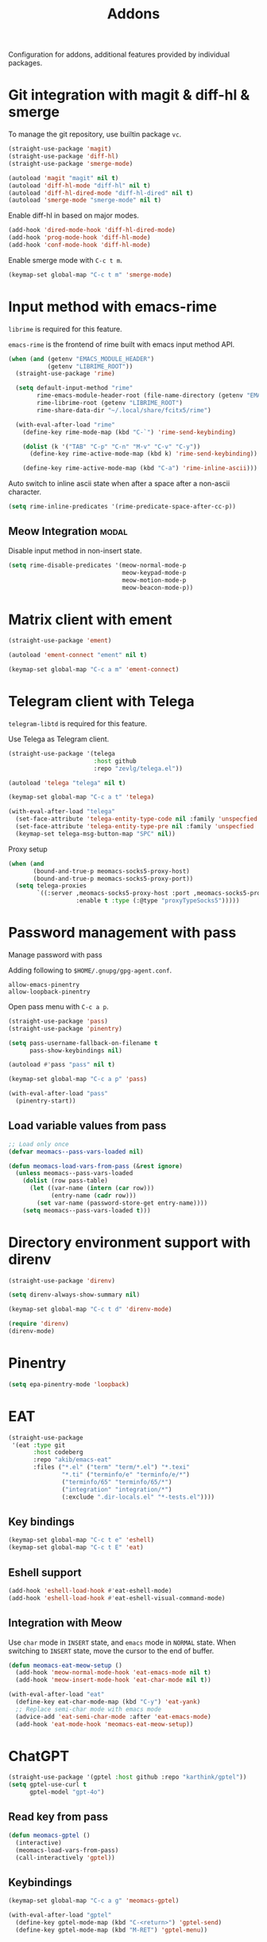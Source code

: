 #+title: Addons

Configuration for addons, additional features provided by individual packages.

#+begin_src emacs-lisp :exports none
  ;;; -*- lexical-binding: t -*-
#+end_src

* Git integration with magit & diff-hl & smerge

To manage the git repository, use builtin package ~vc~.

#+begin_src emacs-lisp
  (straight-use-package 'magit)
  (straight-use-package 'diff-hl)
  (straight-use-package 'smerge-mode)

  (autoload 'magit "magit" nil t)
  (autoload 'diff-hl-mode "diff-hl" nil t)
  (autoload 'diff-hl-dired-mode "diff-hl-dired" nil t)
  (autoload 'smerge-mode "smerge-mode" nil t)
#+end_src

Enable diff-hl in based on major modes.

#+begin_src emacs-lisp
  (add-hook 'dired-mode-hook 'diff-hl-dired-mode)
  (add-hook 'prog-mode-hook 'diff-hl-mode)
  (add-hook 'conf-mode-hook 'diff-hl-mode)
#+end_src

Enable smerge mode with =C-c t m=.

#+begin_src emacs-lisp
  (keymap-set global-map "C-c t m" 'smerge-mode)
#+end_src

* Input method with emacs-rime

~librime~ is required for this feature.

~emacs-rime~ is the frontend of rime built with emacs input method API.

#+begin_src emacs-lisp
  (when (and (getenv "EMACS_MODULE_HEADER")
             (getenv "LIBRIME_ROOT"))
    (straight-use-package 'rime)

    (setq default-input-method "rime"
          rime-emacs-module-header-root (file-name-directory (getenv "EMACS_MODULE_HEADER"))
          rime-librime-root (getenv "LIBRIME_ROOT")
          rime-share-data-dir "~/.local/share/fcitx5/rime")

    (with-eval-after-load "rime"
      (define-key rime-mode-map (kbd "C-`") 'rime-send-keybinding)

      (dolist (k '("TAB" "C-p" "C-n" "M-v" "C-v" "C-y"))
        (define-key rime-active-mode-map (kbd k) 'rime-send-keybinding))

      (define-key rime-active-mode-map (kbd "C-a") 'rime-inline-ascii)))
#+end_src

Auto switch to inline ascii state when after a space after a non-ascii character.

#+begin_src emacs-lisp
  (setq rime-inline-predicates '(rime-predicate-space-after-cc-p))
#+end_src

** Meow Integration                                                  :modal:

Disable input method in non-insert state.

#+begin_src emacs-lisp
  (setq rime-disable-predicates '(meow-normal-mode-p
                                  meow-keypad-mode-p
                                  meow-motion-mode-p
                                  meow-beacon-mode-p))
#+end_src

* Matrix client with ement

#+begin_src emacs-lisp
  (straight-use-package 'ement)

  (autoload 'ement-connect "ement" nil t)

  (keymap-set global-map "C-c a m" 'ement-connect)
#+end_src


* Telegram client with Telega

~telegram-libtd~ is required for this feature.

Use Telega as Telegram client.

#+begin_src emacs-lisp
  (straight-use-package '(telega
                          :host github
                          :repo "zevlg/telega.el"))

  (autoload 'telega "telega" nil t)

  (keymap-set global-map "C-c a t" 'telega)

  (with-eval-after-load "telega"
    (set-face-attribute 'telega-entity-type-code nil :family 'unspecfied :inherit 'fixed-pitch-serif)
    (set-face-attribute 'telega-entity-type-pre nil :family 'unspecfied :inherit 'fixed-pitch-serif)
    (keymap-set telega-msg-button-map "SPC" nil))
#+end_src

Proxy setup

#+begin_src emacs-lisp
  (when (and
         (bound-and-true-p meomacs-socks5-proxy-host)
         (bound-and-true-p meomacs-socks5-proxy-port))
    (setq telega-proxies
          `((:server ,meomacs-socks5-proxy-host :port ,meomacs-socks5-proxy-port
                     :enable t :type (:@type "proxyTypeSocks5")))))
#+end_src

* Password management with pass

Manage password with pass

Adding following to ~$HOME/.gnupg/gpg-agent.conf~.

#+begin_example
  allow-emacs-pinentry
  allow-loopback-pinentry
#+end_example

Open pass menu with =C-c a p=.

#+begin_src emacs-lisp
  (straight-use-package 'pass)
  (straight-use-package 'pinentry)

  (setq pass-username-fallback-on-filename t
        pass-show-keybindings nil)

  (autoload #'pass "pass" nil t)

  (keymap-set global-map "C-c a p" 'pass)

  (with-eval-after-load "pass"
    (pinentry-start))
#+end_src

** Load variable values from pass

#+header: :var pass-table=private.org:pass-table
#+begin_src emacs-lisp
  ;; Load only once
  (defvar meomacs--pass-vars-loaded nil)

  (defun meomacs-load-vars-from-pass (&rest ignore)
    (unless meomacs--pass-vars-loaded
      (dolist (row pass-table)
        (let ((var-name (intern (car row)))
              (entry-name (cadr row)))
          (set var-name (password-store-get entry-name))))
      (setq meomacs--pass-vars-loaded t)))
#+end_src

* Directory environment support with direnv

#+begin_src emacs-lisp
  (straight-use-package 'direnv)

  (setq direnv-always-show-summary nil)

  (keymap-set global-map "C-c t d" 'direnv-mode)

  (require 'direnv)
  (direnv-mode)
#+end_src

* Pinentry
#+begin_src emacs-lisp
  (setq epa-pinentry-mode 'loopback)
#+end_src

* EAT
#+begin_src emacs-lisp
  (straight-use-package
   '(eat :type git
         :host codeberg
         :repo "akib/emacs-eat"
         :files ("*.el" ("term" "term/*.el") "*.texi"
                 "*.ti" ("terminfo/e" "terminfo/e/*")
                 ("terminfo/65" "terminfo/65/*")
                 ("integration" "integration/*")
                 (:exclude ".dir-locals.el" "*-tests.el"))))
#+end_src

** Key bindings
#+begin_src emacs-lisp
  (keymap-set global-map "C-c t e" 'eshell)
  (keymap-set global-map "C-c t E" 'eat)
#+end_src

** Eshell support
#+begin_src emacs-lisp
  (add-hook 'eshell-load-hook #'eat-eshell-mode)
  (add-hook 'eshell-load-hook #'eat-eshell-visual-command-mode)
#+end_src

** Integration with Meow
Use ~char~ mode in ~INSERT~ state, and ~emacs~ mode in ~NORMAL~ state.  When
switching to ~INSERT~ state, move the cursor to the end of buffer.

#+begin_src emacs-lisp
  (defun meomacs-eat-meow-setup ()
    (add-hook 'meow-normal-mode-hook 'eat-emacs-mode nil t)
    (add-hook 'meow-insert-mode-hook 'eat-char-mode nil t))

  (with-eval-after-load "eat"
    (define-key eat-char-mode-map (kbd "C-y") 'eat-yank)
    ;; Replace semi-char mode with emacs mode
    (advice-add 'eat-semi-char-mode :after 'eat-emacs-mode)
    (add-hook 'eat-mode-hook 'meomacs-eat-meow-setup))
#+end_src

* ChatGPT
#+begin_src emacs-lisp
  (straight-use-package '(gptel :host github :repo "karthink/gptel"))
  (setq gptel-use-curl t
        gptel-model "gpt-4o")
#+end_src

** Read key from pass

#+begin_src emacs-lisp
  (defun meomacs-gptel ()
    (interactive)
    (meomacs-load-vars-from-pass)
    (call-interactively 'gptel))
#+end_src

** Keybindings
#+begin_src emacs-lisp
  (keymap-set global-map "C-c a g" 'meomacs-gptel)

  (with-eval-after-load "gptel"
    (define-key gptel-mode-map (kbd "C-<return>") 'gptel-send)
    (define-key gptel-mode-map (kbd "M-RET") 'gptel-menu))
#+end_src
